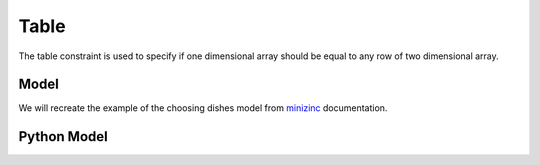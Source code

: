 Table
=====

The table constraint is used to specify if one dimensional array
should be equal to any row of two dimensional array.

Model
-----

We will recreate the example of the choosing dishes model from
`minizinc <https://www.minizinc.org/doc-2.5.4/en/predicates.html#table>`_
documentation.

Python Model
------------

.. testcode::

    import enum
    import zython as zn


    class Food(enum.IntEnum):
        icecream = 1
        banana = 2
        chocolate_cake = 3
        lasagna = 4
        steak = 5
        rice = 6
        chips = 7
        brocolli = 8
        beans = 9


    class Feature(enum.IntEnum):
        name = 0
        energy = 1
        protein = 2
        salt = 3
        fat = 4
        cost = 5


    DD = [
        [Food.icecream.value, 1200, 50, 10, 120, 400],
        [Food.banana.value, 800, 120, 5, 20, 120],
        [Food.chocolate_cake.value, 2500, 400, 20, 100, 600],
        [Food.lasagna.value, 3000, 200, 100, 250, 450],
        [Food.steak.value, 1800, 800, 50, 100, 1200],
        [Food.rice.value, 1200, 50, 5, 20, 100],
        [Food.chips.value, 2000, 50, 200, 200, 250],
        [Food.brocolli.value, 700, 100, 10, 10, 125],
        [Food.beans.value, 1900, 250, 60, 90, 150],
    ]


    class MyModel(zn.Model):
        def __init__(
            self,
            food,
            mains,
            sides,
            desserts,
            dd,
            min_energy,
            min_protein,
            max_salt,
            max_fat,
        ):
            self.food = food
            self.mains = zn.Set(mains)
            self.sides = zn.Set(sides)
            self.desserts = zn.Set(desserts)
            self.dd = zn.Array(dd)
            self.main = zn.Array(zn.var(int), shape=len(Feature))
            self.side = zn.Array(zn.var(int), shape=len(Feature))
            self.dessert = zn.Array(zn.var(int), shape=len(Feature))
            self.budget = zn.var(int)

            self.constraints = [
                self.mains.contains(self.main[Feature.name]),
                self.sides.contains(self.side[Feature.name]),
                self.desserts.contains(self.dessert[Feature.name]),
                self.main[Feature.energy] + self.side[Feature.energy] + self.dessert[Feature.energy] >= min_energy,
                self.main[Feature.protein] + self.side[Feature.protein] + self.dessert[Feature.protein] >= min_protein,
                self.main[Feature.salt] + self.side[Feature.salt] + self.dessert[Feature.salt] <= max_salt,
                self.main[Feature.fat] + self.side[Feature.fat] + self.dessert[Feature.fat] <= max_fat,
                self.budget == self.main[Feature.cost] + self.side[Feature.cost] + self.dessert[Feature.cost],

                zn.table(self.main, self.dd),
                zn.table(self.side, self.dd),
                zn.table(self.dessert, self.dd),
            ]


    model = MyModel(
        Food,
        mains={Food.lasagna, Food.steak, Food.rice},
        sides={Food.chips, Food.brocolli, Food.beans},
        desserts={Food.icecream, Food.banana, Food.chocolate_cake},
        dd=DD,
        min_energy=3300,
        min_protein=500,
        max_salt=180,
        max_fat=320,
    )
    result = model.solve_minimize(model.budget)
    menu = [Food(result[dish][Feature.name]) for dish in ("main", "side", "dessert")]
    print(menu, result["budget"])


.. testoutput::

    [<Food.rice: 6>, <Food.brocolli: 8>, <Food.chocolate_cake: 3>] 825
